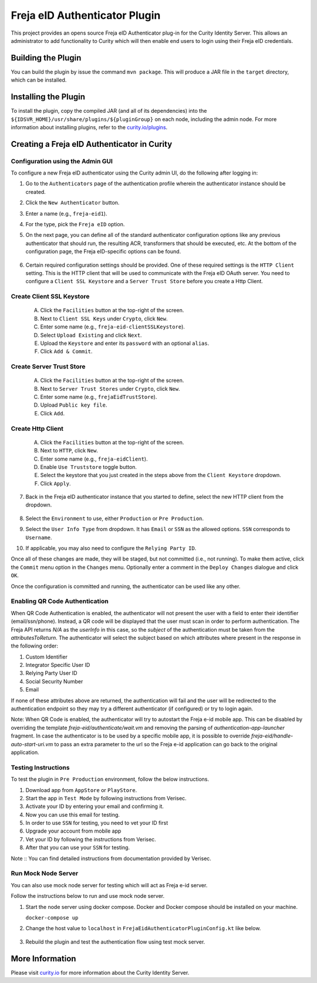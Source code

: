Freja eID Authenticator Plugin
==============================

.. image:: https://img.shields.io/badge/quality-production-green
    :target: https://curity.io/resources/code-examples/status/

.. image:: https://img.shields.io/badge/availability-binary-blue
    :target: https://curity.io/resources/code-examples/status/


This project provides an opens source Freja eID Authenticator plug-in for the Curity Identity Server. This allows an administrator to add functionality to Curity which will then enable end users to login using their Freja eID credentials.

Building the Plugin
~~~~~~~~~~~~~~~~~~~

You can build the plugin by issue the command ``mvn package``. This will produce a JAR file in the ``target`` directory, which can be installed.

Installing the Plugin
~~~~~~~~~~~~~~~~~~~~~

To install the plugin, copy the compiled JAR (and all of its dependencies) into the ``${IDSVR_HOME}/usr/share/plugins/${pluginGroup}`` on each node, including the admin node. For more information about installing plugins, refer to the `curity.io/plugins`_.

Creating a Freja eID Authenticator in Curity
~~~~~~~~~~~~~~~~~~~~~~~~~~~~~~~~~~~~~~~~~~~~

Configuration using the Admin GUI
"""""""""""""""""""""""""""""""""

To configure a new Freja eID authenticator using the Curity admin UI, do the following after logging in:

1. Go to the ``Authenticators`` page of the authentication profile wherein the authenticator instance should be created.
2. Click the ``New Authenticator`` button.
3. Enter a name (e.g., ``freja-eid1``).
4. For the type, pick the ``Freja eID`` option.
5. On the next page, you can define all of the standard authenticator configuration options like any previous authenticator that should run, the resulting ACR, transformers that should be executed, etc. At the bottom of the configuration page, the Freja eID-specific options can be found.

    .. figure:: docs/images/freja-eid-authenticator-type-in-curity.png
        :align: center
        :width: 600px

        .. note::

        The Freja eID-specific configuration is generated dynamically based on the `configuration model defined in the Java interface <https://github.com/curityio/freja-eid-authenticator/blob/master/src/main/java/io/curity/identityserver/plugin/freja-eid/config/FrejaEidAuthenticatorPluginConfig.java>`_.


6. Certain required configuration settings should be provided. One of these required settings is the ``HTTP Client`` setting. This is the HTTP client that will be used to communicate with the Freja eID OAuth server.
   You need to configure a ``Client SSL Keystore`` and a ``Server Trust Store`` before you create a Http Client.

Create Client SSL Keystore
""""""""""""""""""""""""""
    A. Click the ``Facilities`` button at the top-right of the screen.
    B. Next to ``Client SSL Keys`` under ``Crypto``, click ``New``.
    C. Enter some name (e.g., ``freja-eid-clientSSLKeystore``).
    D. Select ``Upload Existing`` and click ``Next``.
    E. Upload the ``Keystore`` and enter its ``password`` with an optional ``alias``.
    F. Click ``Add & Commit``.

    .. figure:: docs/images/create-client-ssl-keystore1.png
        :align: center
        :width: 600px


    .. figure:: docs/images/create-client-ssl-keystore2.png
        :align: center
        :width: 600px

Create Server Trust Store
"""""""""""""""""""""""""
    A. Click the ``Facilities`` button at the top-right of the screen.
    B. Next to ``Server Trust Stores`` under ``Crypto``, click ``New``.
    C. Enter some name (e.g., ``frejaEidTrustStore``).
    D. Upload ``Public key file``.
    E. Click ``Add``.

    .. figure:: docs/images/create-server-truststore.png
        :align: center
        :width: 600px

Create Http Client
""""""""""""""""""
    A. Click the ``Facilities`` button at the top-right of the screen.
    B. Next to ``HTTP``, click ``New``.
    C. Enter some name (e.g., ``freja-eidClient``).
    D. Enable ``Use Truststore`` toggle button.
    E. Select the keystore that you just created in the steps above from the ``Client Keystore`` dropdown.
    F. Click ``Apply``.

    .. figure:: docs/images/create-http-client.png
        :align: center
        :width: 600px

7. Back in the Freja eID authenticator instance that you started to define, select the new HTTP client from the dropdown.

    .. figure:: docs/images/configure-http-client.png
        :align: center
        :width: 400px


8. Select the ``Environment`` to use, either ``Production`` or ``Pre Production``.
9. Select the ``User Info Type`` from dropdown. It has ``Email`` or ``SSN`` as the allowed options. ``SSN`` corresponds to ``Username``.
10. If applicable, you may also need to configure the ``Relying Party ID``.

Once all of these changes are made, they will be staged, but not committed (i.e., not running). To make them active, click the ``Commit`` menu option in the ``Changes`` menu. Optionally enter a comment in the ``Deploy Changes`` dialogue and click ``OK``.

Once the configuration is committed and running, the authenticator can be used like any other.

Enabling QR Code Authentication
"""""""""""""""""""""""""""""""

When QR Code Authentication is enabled, the authenticator will not present the user with a field to enter their identifier (email/ssn/phone).
Instead, a QR code will be displayed that the user must scan in order to perform authentication.
The Freja API returns `N/A` as the `userInfo` in this case, so the `subject` of the authentication must be taken from the `attributesToReturn`.
The authenticator will select the subject based on which attributes where present in the response in the following order:

1. Custom Identifier
2. Integrator Specific User ID
3. Relying Party User ID
4. Social Security Number
5. Email

If none of these attributes above are returned, the authentication will fail and the user will be redirected to the authentication endpoint so they may try a different authenticator (if configured) or try to login again.

Note: When QR Code is enabled, the authenticator will try to autostart the Freja e-id mobile app.
This can be disabled by overriding the template `freja-eid/authenticate/wait.vm` and removing the parsing of `authentication-app-launcher` fragment.
In case the authenticator is to be used by a specific mobile app, it is possible to override `freja-eid/handle-auto-start-uri.vm`
to pass an extra parameter to the url so the Freja e-id application can go back to the original application.


Testing Instructions
""""""""""""""""""""
To test the plugin in ``Pre Production`` environment, follow the below instructions.

1. Download app from ``AppStore`` or ``PlayStore``.
2. Start the app in ``Test Mode`` by following instructions from Verisec.
3. Activate your ID by entering your email and confirming it.
4. Now you can use this email for testing.
5. In order to use ``SSN`` for testing, you need to vet your ID first
6. Upgrade your account from mobile app
7. Vet your ID by following the instructions from Verisec.
8. After that you can use your ``SSN`` for testing.

Note :: You can find detailed instructions from documentation provided by Verisec.

Run Mock Node Server
""""""""""""""""""""
You can also use mock node server for testing which will act as Freja e-id server.

Follow the instructions below to run and use mock node server.

1. Start the node server using docker compose. Docker and Docker compose should be installed on your machine.

   ``docker-compose up``

2. Change the host value to ``localhost`` in ``FrejaEidAuthenticatorPluginConfig.kt`` like below.

    .. code-block:: kotlin
        fun getHost(): String
        {
            return when (this)
            {
                PRE_PRODUCTION -> "localhost"
                PRODUCTION     -> "localhost"
            }
        }

3. Rebuild the plugin and test the authentication flow using test mock server.

More Information
~~~~~~~~~~~~~~~~

Please visit `curity.io`_ for more information about the Curity Identity Server.

.. _curity.io/plugins: https://support.curity.io/docs/latest/developer-guide/plugins/index.html#plugin-installation
.. _curity.io: https://curity.io/
